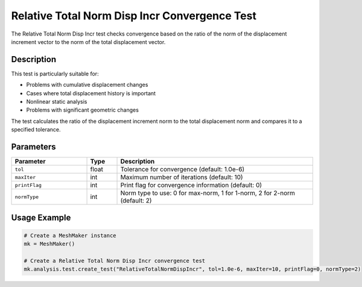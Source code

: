 Relative Total Norm Disp Incr Convergence Test
==============================================

The Relative Total Norm Disp Incr test checks convergence based on the ratio of the norm of the displacement increment vector to the norm of the total displacement vector.

Description
-----------

This test is particularly suitable for:

* Problems with cumulative displacement changes
* Cases where total displacement history is important
* Nonlinear static analysis
* Problems with significant geometric changes

The test calculates the ratio of the displacement increment norm to the total displacement norm and compares it to a specified tolerance.

Parameters
----------

.. list-table::
   :widths: 25 10 65
   :header-rows: 1

   * - Parameter
     - Type
     - Description
   * - ``tol``
     - float
     - Tolerance for convergence (default: 1.0e-6)
   * - ``maxIter``
     - int
     - Maximum number of iterations (default: 10)
   * - ``printFlag``
     - int
     - Print flag for convergence information (default: 0)
   * - ``normType``
     - int
     - Norm type to use: 0 for max-norm, 1 for 1-norm, 2 for 2-norm (default: 2)

Usage Example
-------------

.. code-block:: python

    # Create a MeshMaker instance
    mk = MeshMaker()
    
    # Create a Relative Total Norm Disp Incr convergence test
    mk.analysis.test.create_test("RelativeTotalNormDispIncr", tol=1.0e-6, maxIter=10, printFlag=0, normType=2) 